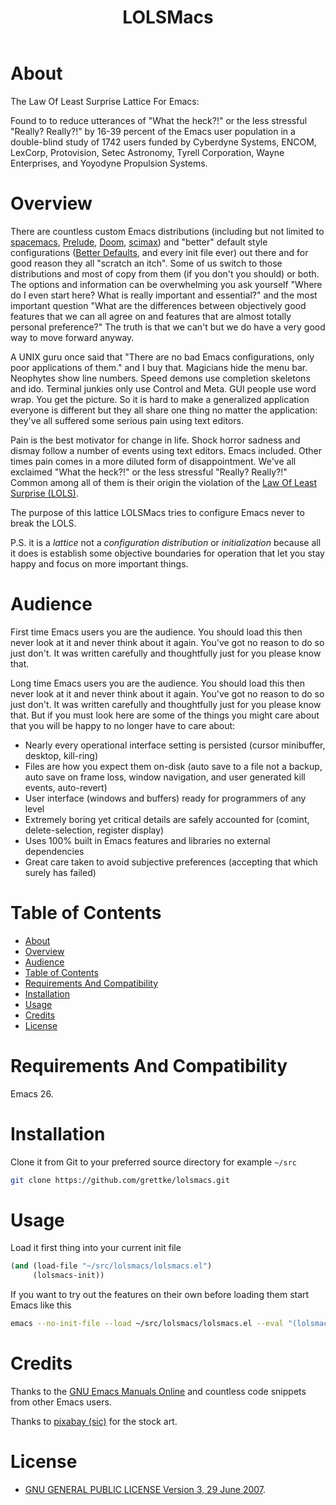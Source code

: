 #+title: LOLSMacs

[[file:/logo.png]]

* About
:properties:
:ID:       org_gcr_2019-03-06T17-15-24-06-00_cosmicality:B5FB31EA-EA25-4675-90B0-AE0167BAE092
:end:

The Law Of Least Surprise Lattice For Emacs:

Found to to reduce utterances of "What the heck?!" or the less stressful "Really? Really?!" by 16-39 percent of the Emacs user population in a double-blind study of 1742 users funded by Cyberdyne Systems, ENCOM, LexCorp, Protovision, Setec Astronomy, Tyrell Corporation, Wayne Enterprises, and Yoyodyne Propulsion Systems.

* Overview

There are countless custom Emacs distributions (including but not limited to [[http://spacemacs.org/][spacemacs]], [[https://github.com/bbatsov/prelude][Prelude]], [[https://github.com/hlissner/doom-emacs][Doom]], [[https://github.com/jkitchin/scimax][scimax]]) and "better" default style configurations ([[https://github.com/technomancy/better-defaults][Better Defaults]], and every init file ever) out there and for good reason they all "scratch an itch". Some of us switch to those distributions and most of copy from them (if you don't you should) or both. The options and information can be overwhelming you ask yourself "Where do I even start here? What is really important and essential?" and the most important question "What are the differences between objectively good features that we can all agree on and features that are almost totally personal preference?" The truth is that we can't but we do have a very good way to move forward anyway.

A UNIX guru once said that "There are no bad Emacs configurations, only poor applications of them." and I buy that. Magicians hide the menu bar. Neophytes show line numbers. Speed demons use completion skeletons and ido. Terminal junkies only use Control and Meta. GUI people use word wrap. You get the picture. So it is hard to make a generalized application everyone is different but they all share one thing no matter the application: they've all suffered some serious pain using text editors.

Pain is the best motivator for change in life. Shock horror sadness and dismay follow a number of events using text editors. Emacs included. Other times pain comes in a more diluted form of disappointment. We've all exclaimed "What the heck?!" or the less stressful "Really? Really?!" Common among all of them is their origin the violation of the [[https://en.wikipedia.org/wiki/Principle_of_least_astonishment][Law Of Least Surprise (LOLS)]].

The purpose of this lattice LOLSMacs tries to configure Emacs never to break the LOLS.

P.S. it is a /lattice/ not a /configuration/ /distribution/ or /initialization/ because all it does is establish some objective boundaries for operation that let you stay happy and focus on more important things.

* Audience

First time Emacs users you are the audience. You should load this then never look at it and never think about it again. You've got no reason to do so just don't. It was written carefully and thoughtfully just for you please know that.

Long time Emacs users you are the audience. You should load this then never look at it and never think about it again. You've got no reason to do so just don't. It was written carefully and thoughtfully just for you please know that. But if you must look here are some of the things you might care about that you will be happy to no longer have to care about:

- Nearly every operational interface setting is persisted (cursor minibuffer, desktop, kill-ring)
- Files are how you expect them on-disk (auto save to a file not a backup, auto save on frame loss, window navigation, and user generated kill events, auto-revert)
- User interface (windows and buffers) ready for programmers of any level
- Extremely boring yet critical details are safely accounted for (comint, delete-selection, register display)
- Uses 100% built in Emacs features and libraries no external dependencies
- Great care taken to avoid subjective preferences (accepting that which surely has failed)

* Table of Contents
:PROPERTIES:
:toc:      all
:END:
-  [[#about][About]]
-  [[#overview][Overview]]
-  [[#audience][Audience]]
-  [[#table-of-contents][Table of Contents]]
-  [[#requirements-and-compatibility][Requirements And Compatibility]]
-  [[#installation][Installation]]
-  [[#usage][Usage]]
-  [[#credits][Credits]]
-  [[#license][License]]

* Requirements And Compatibility

Emacs 26.

* Installation

Clone it from Git to your preferred source directory for example =~/src=

#+BEGIN_SRC sh
git clone https://github.com/grettke/lolsmacs.git
#+END_SRC

* Usage

Load it first thing into your current init file

#+BEGIN_SRC emacs-lisp
(and (load-file "~/src/lolsmacs/lolsmacs.el")
     (lolsmacs-init))
#+END_SRC

If you want to try out the features on their own before loading them start Emacs like this

#+BEGIN_SRC sh
emacs --no-init-file --load ~/src/lolsmacs/lolsmacs.el --eval "(lolsmacs-init)" &
#+END_SRC

* Credits

Thanks to the [[https://www.gnu.org/software/emacs/manual/][GNU Emacs Manuals Online]] and countless code snippets from other Emacs users.

Thanks to [[https://pixabay.com/][pixabay (sic)]] for the stock art.

* License
:properties:
:ID:       org_gcr_2019-03-06T17-15-24-06-00_cosmicality:E4196C89-DA78-44C7-9734-B9F37726F02A
:end:

- [[./LICENSE.txt][GNU GENERAL PUBLIC LICENSE Version 3, 29 June 2007]].


